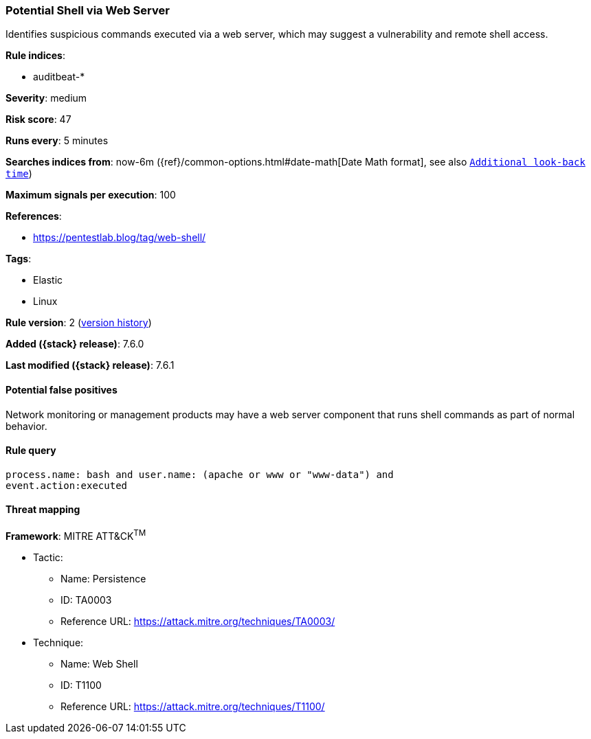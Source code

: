 [[potential-shell-via-web-server]]
=== Potential Shell via Web Server

Identifies suspicious commands executed via a web server, which may suggest a
vulnerability and remote shell access.

*Rule indices*:

* auditbeat-*

*Severity*: medium

*Risk score*: 47

*Runs every*: 5 minutes

*Searches indices from*: now-6m ({ref}/common-options.html#date-math[Date Math format], see also <<rule-schedule, `Additional look-back time`>>)

*Maximum signals per execution*: 100

*References*:

* https://pentestlab.blog/tag/web-shell/

*Tags*:

* Elastic
* Linux

*Rule version*: 2 (<<potential-shell-via-web-server-history, version history>>)

*Added ({stack} release)*: 7.6.0

*Last modified ({stack} release)*: 7.6.1

==== Potential false positives

Network monitoring or management products may have a web server component that
runs shell commands as part of normal behavior.

==== Rule query


[source,js]
----------------------------------
process.name: bash and user.name: (apache or www or "www-data") and
event.action:executed
----------------------------------

==== Threat mapping

*Framework*: MITRE ATT&CK^TM^

* Tactic:
** Name: Persistence
** ID: TA0003
** Reference URL: https://attack.mitre.org/techniques/TA0003/
* Technique:
** Name: Web Shell
** ID: T1100
** Reference URL: https://attack.mitre.org/techniques/T1100/
